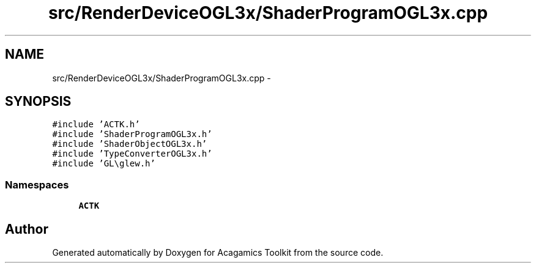 .TH "src/RenderDeviceOGL3x/ShaderProgramOGL3x.cpp" 3 "Thu Apr 3 2014" "Acagamics Toolkit" \" -*- nroff -*-
.ad l
.nh
.SH NAME
src/RenderDeviceOGL3x/ShaderProgramOGL3x.cpp \- 
.SH SYNOPSIS
.br
.PP
\fC#include 'ACTK\&.h'\fP
.br
\fC#include 'ShaderProgramOGL3x\&.h'\fP
.br
\fC#include 'ShaderObjectOGL3x\&.h'\fP
.br
\fC#include 'TypeConverterOGL3x\&.h'\fP
.br
\fC#include 'GL\\glew\&.h'\fP
.br

.SS "Namespaces"

.in +1c
.ti -1c
.RI "\fBACTK\fP"
.br
.in -1c
.SH "Author"
.PP 
Generated automatically by Doxygen for Acagamics Toolkit from the source code\&.
